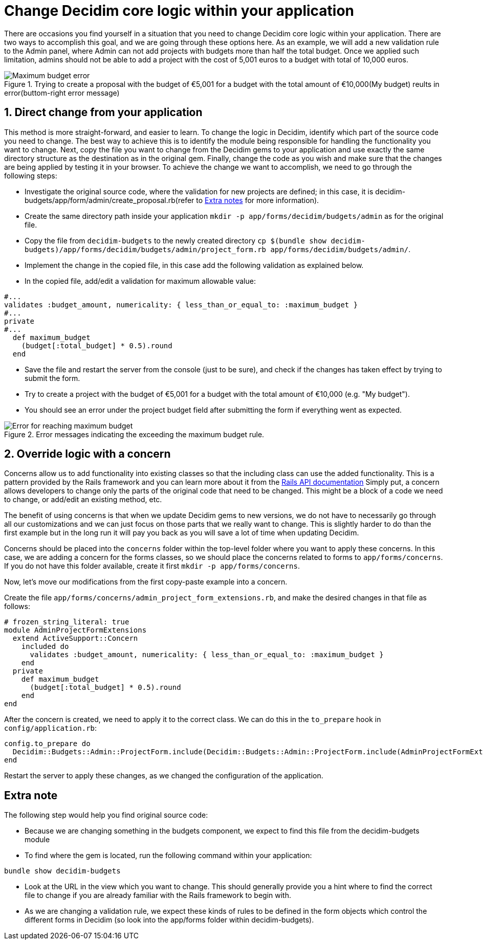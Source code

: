 = Change Decidim core logic within your application

There are occasions you find yourself in a situation that you need to change Decidim core logic within your application. There are two ways to accomplish this goal, and we are going through these options here.
As an example, we will add a new validation rule to the Admin panel, where Admin can not add projects with budgets more than half the total budget. Once we applied such limitation, admins should not be able to add a project with the cost of 5,001 euros to a budget with total of 10,000 euros.

[.maximum-budget-rule]
.Trying to create a proposal with the budget of €5,001 for a budget with the total amount of €10,000(My budget) reults in error(buttom-right error message)

image::maximum_budget.png[Maximum budget error]

==  1. Direct change from your application

This method is more straight-forward, and easier to learn. To change the logic in Decidim, identify which part of the source code you need to change. The best way to achieve this is to identify the module being responsible for handling the functionality you want to change. Next, copy the file you want to change from the Decidim gems to your application and use exactly the same directory structure as the destination as in the original gem. Finally, change the code as you wish and make sure that the changes are being applied by testing it in your browser.
To achieve the change we want to accomplish, we need to go through the following steps:

* Investigate the original source code, where the validation for new projects are defined; in this case, it is decidim-budgets/app/form/admin/create_proposal.rb(refer to xref:#explanation[Extra notes] for more information).
* Create the same directory path inside your application `mkdir -p app/forms/decidim/budgets/admin` as for the original file.
* Copy the file from `decidim-budgets` to the newly created directory `cp $(bundle show decidim-budgets)/app/forms/decidim/budgets/admin/project_form.rb app/forms/decidim/budgets/admin/`.
* Implement the change in the copied file, in this case add the following validation as explained below.
* In the copied file, add/edit a validation for maximum allowable value:
[source,ruby]
----
#...
validates :budget_amount, numericality: { less_than_or_equal_to: :maximum_budget }
#...
private
#...
  def maximum_budget
    (budget[:total_budget] * 0.5).round
  end
----
* Save the file and restart the server from the console (just to be sure), and check if the changes has taken effect by trying to submit the form.
* Try to create a project with the budget of €5,001 for a budget with the total amount of €10,000 (e.g. "My budget").
* You should see an error under the project budget field after submitting the form if everything went as expected.

[.maximum-budget-rules]
.Error messages indicating the exceeding the maximum budget rule.

image::error_max_budget.png[Error for reaching maximum budget]

== 2. Override logic with a concern

Concerns allow us to add functionality into existing classes so that the including class can use the added functionality. This is a pattern provided by the Rails framework and you can learn more about it from the https://api.rubyonrails.org/classes/ActiveSupport/Concern.html[Rails API documentation]
Simply put, a concern allows developers to change only the parts of the original code that need to be changed. This might be a block of a code we need to change, or add/edit an existing method, etc.

The benefit of using concerns is that when we update Decidim gems to new versions, we do not have to necessarily go through all our customizations and we can just focus on those parts that we really want to change. This is slightly harder to do than the first example but in the long run it will pay you back as you will save a lot of time when updating Decidim.

Concerns should be placed into the `concerns` folder within the top-level folder where you want to apply these concerns. In this case, we are adding a concern for the forms classes, so we should place the concerns related to forms to `app/forms/concerns`. If you do not have this folder available, create it first `mkdir -p app/forms/concerns`.

Now, let's move our modifications from the first copy-paste example into a concern.

Create the file `app/forms/concerns/admin_project_form_extensions.rb`, and make the desired changes in that file as follows:

[source,ruby]
----
# frozen_string_literal: true
module AdminProjectFormExtensions
  extend ActiveSupport::Concern
    included do
      validates :budget_amount, numericality: { less_than_or_equal_to: :maximum_budget }
    end
  private
    def maximum_budget
      (budget[:total_budget] * 0.5).round
    end
end
----
After the concern is created, we need to apply it to the correct class. We can do this in the `to_prepare` hook in `config/application.rb`:

[source,ruby]
----
config.to_prepare do
  Decidim::Budgets::Admin::ProjectForm.include(Decidim::Budgets::Admin::ProjectForm.include(AdminProjectFormExtensions)
end
----

[start=3]
Restart the server to apply these changes, as we changed the configuration of the application.

[#explanation]
== Extra note

The following step would help you find original source code:

* Because we are changing something in the budgets component, we expect to find this file from the decidim-budgets module
* To find where the gem is located, run the following command within your application:

[source,ruby]
----
bundle show decidim-budgets
----

* Look at the URL in the view which you want to change. This should generally provide you a hint where to find the correct file to change if you are already familiar with the Rails framework to begin with.
* As we are changing a validation rule, we expect these kinds of rules to be defined in the form objects which control the different forms in Decidim (so look into the app/forms folder within decidim-budgets).




















